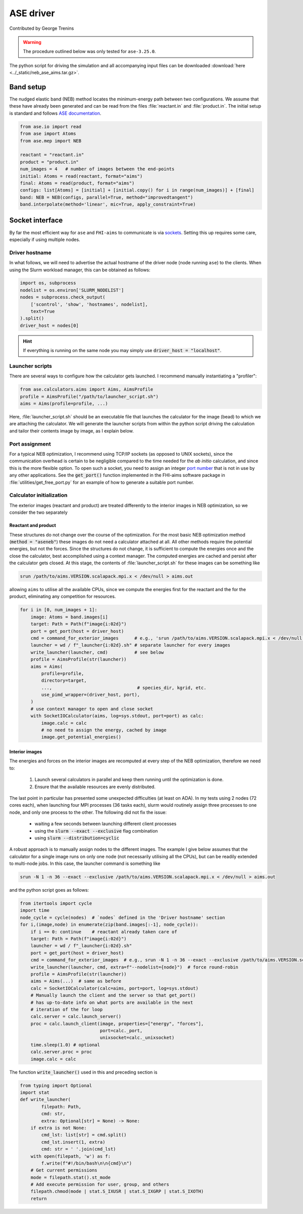 ##########
ASE driver
##########

Contributed by George Trenins

.. warning::
    
    The procedure outlined below was only tested for ``ase-3.25.0``.

The python script for driving the simulation and all accompanying input files can be downloaded :download:`here <../_static/neb_ase_aims.tar.gz>`.

**********
Band setup
**********

The nudged elastic band (NEB) method locates the minimum-energy path between two configurations. We assume that these have already been generated and can be read from the files :file:`reactant.in` and :file:`product.in`. The initial setup is standard and follows `ASE documentation <https://wiki.fysik.dtu.dk/ase/ase/neb.html>`_.

.. code:: python

    from ase.io import read
    from ase import Atoms
    from ase.mep import NEB

    reactant = "reactant.in"
    product = "product.in"
    num_images = 4   # number of images between the end-points 
    initial: Atoms = read(reactant, format="aims")
    final: Atoms = read(product, format="aims")
    configs: list[Atoms] = [initial] + [initial.copy() for i in range(num_images)] + [final]
    band: NEB = NEB(configs, parallel=True, method="improvedtangent")
    band.interpolate(method='linear', mic=True, apply_constraint=True)

****************
Socket interface
****************

By far the most efficient way for ``ase`` and ``FHI-aims`` to communicate is via `sockets <https://wiki.fysik.dtu.dk/ase/ase/calculators/socketio/socketio.html>`_. Setting this up requires some care, especially if using multiple nodes.


Driver hostname
===============

In what follows, we will need to advertise the actual hostname of the driver node (node running ``ase``) to the clients. When using the Slurm workload manager, this can be obtained as follows:

.. code:: python
    
    import os, subprocess
    nodelist = os.environ['SLURM_NODELIST']
    nodes = subprocess.check_output(
        ['scontrol', 'show', 'hostnames', nodelist],
        text=True
    ).split()
    driver_host = nodes[0]

.. hint::

    If everything is running on the same node you may simply use :code:`driver_host = "localhost"`.


Launcher scripts
================

There are several ways to configure how the calculator gets launched. I recommend manually instantiating a "profiler":

.. code:: python

    from ase.calculators.aims import Aims, AimsProfile
    profile = AimsProfile("/path/to/launcher_script.sh")
    aims = Aims(profile=profile, ...) 

Here, :file:`launcher_script.sh` should be an executable file that launches the calculator for the image (bead) to which we are attaching the calculator. We will generate the launcher scripts from within the python script driving the calculation and tailor their contents image by image, as I explain below.

..
    For example, for a calculation with :code:`num_images = 4`, launched on two nodes with 72 cores each, the launcher may read

    .. code:: bash

        #!/bin/bash
        srun --exclusive --exact -N 1 -n 36 \
            /path/to/aims.VERSION.scalapack.mpi.x < /dev/null > aims.out


    The flags bear some explaining:

    * :code:`-N 1` makes slurm reserves precisely one node for the job

    * :code:`-n 36` spawns the indicated number of processes across the CPUs of the allocated node

    * :code:`--exclusive` guarantees exclusive use of the CPUs: no other job steps may partake of the allocated resources

    * :code:`--exact`  ensures the step only uses exactly the resources you requested

    The :code:`--exact --exclusive` flag is optional, depending on system configuration.


Port assignment
===============

For a typical NEB optimization, I recommend using TCP/IP sockets (as opposed to UNIX sockets), since the communication overhead is certain to be negligible compared to the time needed for the *ab initio* calculation, and since this is the more flexible option. To open such a socket, you need to assign an integer `port number <https://en.wikipedia.org/wiki/List_of_TCP_and_UDP_port_numbers>`_ that is not in use by any other applications. See the :code:`get_port()` function implemented in the FHI-aims software package in  :file:`utilities/get_free_port.py` for an example of how to generate a suitable port number.

Calculator initialization
=========================

The exterior images (reactant and product) are treated differently to the interior images in NEB optimization, so we consider the two separately

Reactant and product
^^^^^^^^^^^^^^^^^^^^

These structures do not change over the course of the optimization. For the most basic NEB optimization method (:code:`method = "aseneb"`) these images do not need a calculator attached at all. All other methods require the potential energies, but not the forces. Since the structures do not change, it is sufficient to compute the energies once and the close the calculator, best accomplished using a context manager. The computed energies are cached and persist after the calculator gets closed. At this stage, 
the contents of :file:`launcher_script.sh`  for these images can be something like

.. code::

    srun /path/to/aims.VERSION.scalapack.mpi.x < /dev/null > aims.out

allowing ``aims`` to utilise all the available CPUs, since we compute the energies first for the reactant and the for the product, eliminating any competition for resources.

.. code:: python

    for i in [0, num_images + 1]:
        image: Atoms = band.images[i]
        target: Path = Path(f"image{i:02d}")
        port = get_port(host = driver_host)  
        cmd = command_for_exterior_images      # e.g., 'srun /path/to/aims.VERSION.scalapack.mpi.x < /dev/null > aims.out'
        launcher = wd / f"_launcher{i:02d}.sh" # separate launcher for every images
        write_launcher(launcher, cmd)          # see below
        profile = AimsProfile(str(launcher))
        aims = Aims(
            profile=profile,
            directory=target,
            ...,                                # species_dir, kgrid, etc.
            use_pimd_wrapper=(driver_host, port),
        )
        # use context manager to open and close socket
        with SocketIOCalculator(aims, log=sys.stdout, port=port) as calc:
            image.calc = calc
            # no need to assign the energy, cached by image
            image.get_potential_energies()


Interior images
^^^^^^^^^^^^^^^

The energies and forces on the interior images are recomputed at every step of the NEB optimization, therefore we need to:

  #. Launch several calculators in parallel and keep them running until the optimization is done.

  #. Ensure that the available resources are evenly distributed.

The last point in particular has presented some unexpected difficulties (at least on ADA). In my tests using 2 nodes (72 cores each), when launching four MPI processes (36 tasks each), slurm would routinely assign three processes to one node, and only one process to the other. The following did not fix the issue:

  * waiting a few seconds between launching different client processes

  * using the :code:`slurm --exact --exclusive` flag combination 

  * using :code:`slurm --distribution=cyclic`

A robust approach is to manually assign nodes to the different images. The example I give below assumes that the calculator for a single image runs on only one node (not necessarily utilising all the CPUs), but can be readily extended to multi-node jobs. In this case, the launcher command is something like

.. code::

    srun -N 1 -n 36 --exact --exclusive /path/to/aims.VERSION.scalapack.mpi.x < /dev/null > aims.out

and the python script goes as follows:

.. code:: python

    from itertools import cycle
    import time
    node_cycle = cycle(nodes)  # `nodes` defined in the 'Driver hostname' section
    for i,(image,node) in enumerate(zip(band.images[:-1], node_cycle)):
        if i == 0: continue    # reactant already taken care of
        target: Path = Path(f"image{i:02d}")
        launcher = wd / f"_launcher{i:02d}.sh"
        port = get_port(host = driver_host)
        cmd = command_for_exterior_images  # e.g., srun -N 1 -n 36 --exact --exclusive /path/to/aims.VERSION.scalapack.mpi.x < /dev/null > aims.out
        write_launcher(launcher, cmd, extra=f"--nodelist={node}")  # force round-robin
        profile = AimsProfile(str(launcher))
        aims = Aims(...)  # same as before
        calc = SocketIOCalculator(calc=aims, port=port, log=sys.stdout)
        # Manually launch the client and the server so that get_port() 
        # has up-to-date info on what ports are available in the next 
        # iteration of the for loop
        calc.server = calc.launch_server()
        proc = calc.launch_client(image, properties=["energy", "forces"],
                                  port=calc._port,
                                  unixsocket=calc._unixsocket)
        time.sleep(1.0) # optional
        calc.server.proc = proc 
        image.calc = calc

The function :code:`write_launcher()` used in this and preceding section is

.. code:: python

    from typing import Optional
    import stat 
    def write_launcher(
            filepath: Path, 
            cmd: str, 
            extra: Optional[str] = None) -> None:
        if extra is not None:
            cmd_lst: list[str] = cmd.split()
            cmd_lst.insert(1, extra)
            cmd: str = ' '.join(cmd_lst)
        with open(filepath, 'w') as f:
            f.write(f"#!/bin/bash\n\n{cmd}\n")
        # Get current permissions
        mode = filepath.stat().st_mode
        # Add execute permission for user, group, and others
        filepath.chmod(mode | stat.S_IXUSR | stat.S_IXGRP | stat.S_IXOTH)
        return
